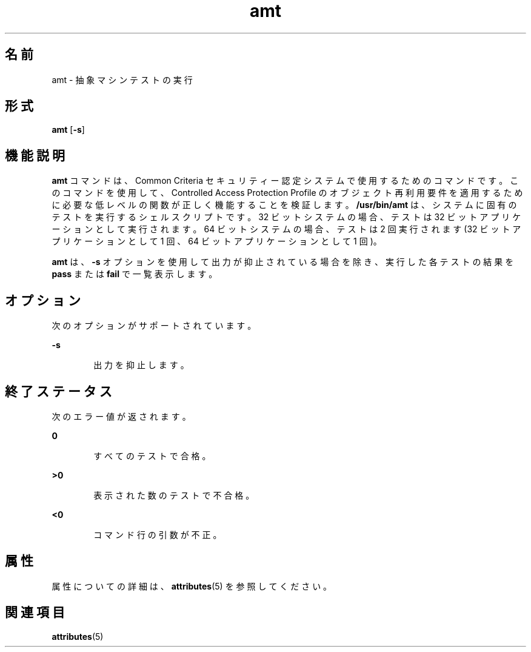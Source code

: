 '\" te
.\" Copyright (c) 2003, Sun Microsystems, Inc. All Rights Reserved
.TH amt 1 "2003 年 8 月 19 日" "SunOS 5.11" "ユーザーコマンド"
.SH 名前
amt \- 抽象マシンテストの実行
.SH 形式
.LP
.nf
\fBamt\fR [\fB-s\fR]
.fi

.SH 機能説明
.sp
.LP
\fBamt\fR コマンドは、Common Criteria セキュリティー認定システムで使用するためのコマンドです。このコマンドを使用して、Controlled Access Protection Profile のオブジェクト再利用要件を適用するために必要な低レベルの関数が正しく機能することを検証します。\fB/usr/bin/amt\fR は、システムに固有のテストを実行するシェルスクリプトです。32 ビットシステムの場合、テストは 32 ビットアプリケーションとして実行されます。64 ビットシステムの場合、テストは 2 回実行されます (32 ビットアプリケーションとして 1 回、64 ビットアプリケーションとして 1 回)。
.sp
.LP
\fBamt\fR は、\fB-s\fR オプションを使用して出力が抑止されている場合を除き、実行した各テストの結果を \fBpass\fR または \fBfail\fR で一覧表示します。
.SH オプション
.sp
.LP
次のオプションがサポートされています。
.sp
.ne 2
.mk
.na
\fB\fB-s\fR\fR
.ad
.RS 6n
.rt  
出力を抑止します。
.RE

.SH 終了ステータス
.sp
.LP
次のエラー値が返されます。
.sp
.ne 2
.mk
.na
\fB\fB0\fR\fR
.ad
.RS 6n
.rt  
すべてのテストで合格。
.RE

.sp
.ne 2
.mk
.na
\fB\fB>0\fR\fR
.ad
.RS 6n
.rt  
表示された数のテストで不合格。
.RE

.sp
.ne 2
.mk
.na
\fB\fB<0\fR\fR
.ad
.RS 6n
.rt  
コマンド行の引数が不正。
.RE

.SH 属性
.sp
.LP
属性についての詳細は、\fBattributes\fR(5) を参照してください。
.sp

.sp
.TS
tab() box;
cw(2.75i) |cw(2.75i) 
lw(2.75i) |lw(2.75i) 
.
属性タイプ属性値
_
使用条件system/core-os
_
インタフェースの安定性確実
.TE

.SH 関連項目
.sp
.LP
\fBattributes\fR(5)
